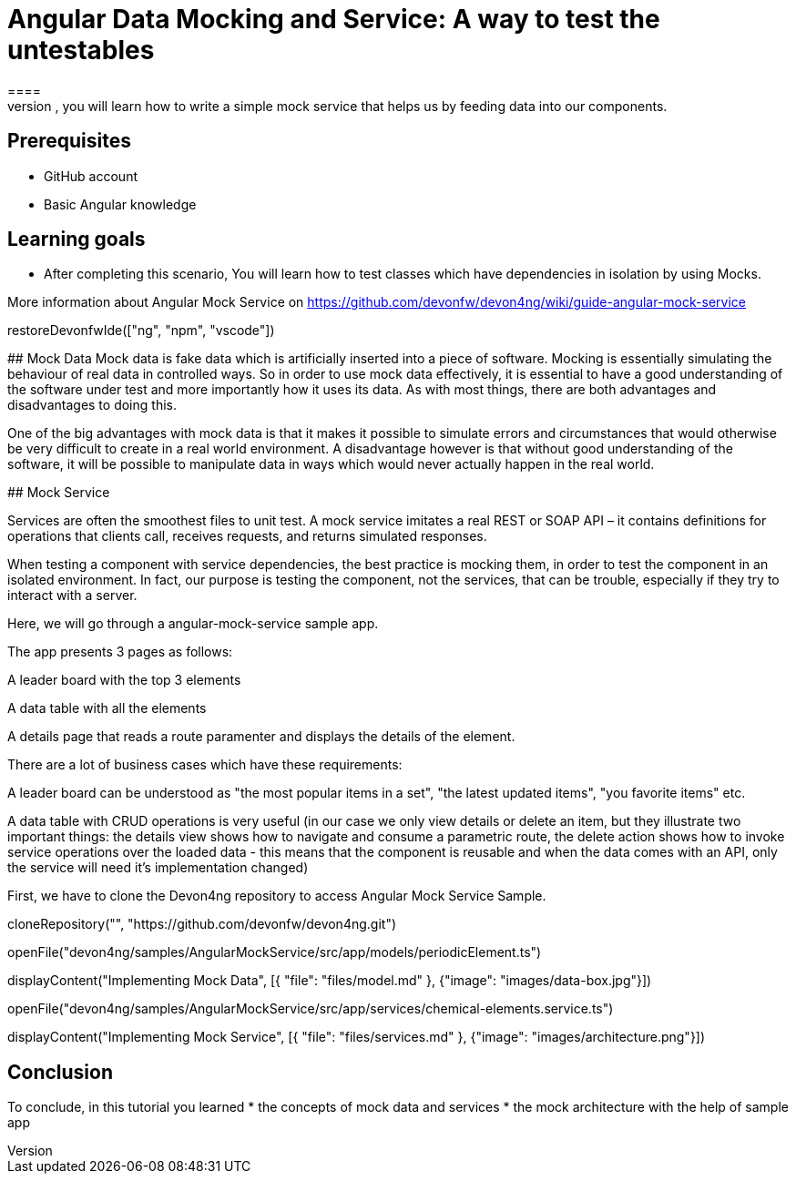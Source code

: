 = Angular Data Mocking and Service: A way to test the untestables
====
In this scenario, you will learn how to write a simple mock service that helps us by feeding data into our components. 

## Prerequisites
* GitHub account
* Basic Angular knowledge

## Learning goals
* After completing this scenario, You will learn how to test classes which have dependencies in isolation by using Mocks.

More information about Angular Mock Service on https://github.com/devonfw/devon4ng/wiki/guide-angular-mock-service
====

[step]
--
restoreDevonfwIde(["ng", "npm", "vscode"])
--
## Mock Data
Mock data is fake data which is artificially inserted into a piece of software. Mocking is essentially simulating the behaviour of real data in controlled ways. So in order to use mock data effectively, it is essential to have a good understanding of the software under test and more importantly how it uses its data. As with most things, there are both advantages and disadvantages to doing this.

One of the big advantages with mock data is that it makes it possible to simulate errors and circumstances that would otherwise be very difficult to create in a real world environment. A disadvantage however is that without good understanding of the software, it will be possible to manipulate data in ways which would never actually happen in the real world.

## Mock Service

Services are often the smoothest files to unit test. A mock service imitates a real REST or SOAP API – it contains definitions for operations that clients call, receives requests, and returns simulated responses.

When testing a component with service dependencies, the best practice is mocking them, in order to test the component in an isolated environment. In fact, our purpose is testing the component, not the services, that can be trouble, especially if they try to interact with a server.

Here, we will go through a angular-mock-service sample app.

The app presents 3 pages as follows:

A leader board with the top 3 elements

A data table with all the elements

A details page that reads a route paramenter and displays the details of the element.

There are a lot of business cases which have these requirements:

A leader board can be understood as "the most popular items in a set", "the latest updated items", "you favorite items" etc.

A data table with CRUD operations is very useful (in our case we only view details or delete an item, but they illustrate two important things: the details view shows how to navigate and consume a parametric route, the delete action shows how to invoke service operations over the loaded data - this means that the component is reusable and when the data comes with an API, only the service will need it’s implementation changed)

First, we have to clone the Devon4ng repository to access Angular Mock Service Sample.
====

====
[step]
--
cloneRepository("", "https://github.com/devonfw/devon4ng.git")

openFile("devon4ng/samples/AngularMockService/src/app/models/periodicElement.ts")

displayContent("Implementing Mock Data", [{ "file": "files/model.md" }, {"image": "images/data-box.jpg"}])
--

====
====
[step]
--
openFile("devon4ng/samples/AngularMockService/src/app/services/chemical-elements.service.ts")

displayContent("Implementing Mock Service", [{ "file": "files/services.md" }, {"image": "images/architecture.png"}])
--
====

## Conclusion
To conclude, in this tutorial you learned 
* the concepts of mock data and services
* the mock architecture with the help of sample app
====